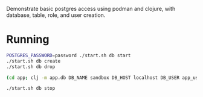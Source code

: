 Demonstrate basic postgres access using podman and clojure, with database, table, role, and user creation.

* Running

#+BEGIN_SRC sh
POSTGRES_PASSWORD=password ./start.sh db start
./start.sh db create
./start.sh db drop

(cd app; clj -m app.db DB_NAME sandbox DB_HOST localhost DB_USER app_user DB_PASSWORD password)

./start.sh db stop
#+END_SRC
